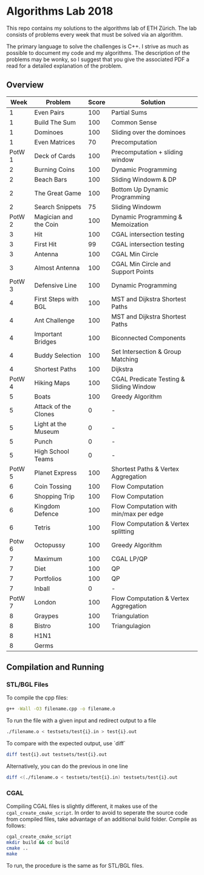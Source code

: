 * Algorithms Lab 2018
This repo contains my solutions to the algorithms lab of ETH Zürich. The lab consists of problems every week that must be solved via an algorithm. 

The primary language to solve the challenges is C++. I strive as much as possible to document my code and my algorithms. The description of the problems may be wonky, so I suggest that you give the associated PDF a read for a detailed explanation of the problem.

** Overview
|   Week | Problem               | Score | Solution                                |
|--------+-----------------------+-------+-----------------------------------------|
|      1 | Even Pairs            |   100 | Partial Sums                            |
|      1 | Build The Sum         |   100 | Common Sense                            |
|      1 | Dominoes              |   100 | Sliding over the dominoes               |
|      1 | Even Matrices         |    70 | Precomputation                          |
| PotW 1 | Deck of Cards         |   100 | Precomputation + sliding window         |
|      2 | Burning Coins         |   100 | Dynamic Programming                     |
|      2 | Beach Bars            |   100 | Sliding Windowm & DP                    |
|      2 | The Great Game        |   100 | Bottom Up Dynamic Programming           |
|      2 | Search Snippets       |    75 | Sliding Windowm                         |
| PotW 2 | Magician and the Coin |   100 | Dynamic Programming & Memoization       |
|      3 | Hit                   |   100 | CGAL intersection testing               |
|      3 | First Hit             |    99 | CGAL intersection testing               |
|      3 | Antenna               |   100 | CGAL Min Circle                         |
|      3 | Almost Antenna        |   100 | CGAL Min Circle and Support Points      |
| PotW 3 | Defensive Line        |   100 | Dynamic Programming                     |
|      4 | First Steps with BGL  |   100 | MST and Dijkstra Shortest Paths         |
|      4 | Ant Challenge         |   100 | MST and Dijkstra Shortest Paths         |
|      4 | Important Bridges     |   100 | Biconnected Components                  |
|      4 | Buddy Selection       |   100 | Set Intersection & Group Matching       |
|      4 | Shortest Paths        |   100 | Dijkstra                                |
| PotW 4 | Hiking Maps           |   100 | CGAL Predicate Testing & Sliding Window |
|      5 | Boats                 |   100 | Greedy Algorithm                        |
|      5 | Attack of the Clones  |     0 | -                                       |
|      5 | Light at the Museum   |     0 | -                                       |
|      5 | Punch                 |     0 | -                                       |
|      5 | High School Teams     |     0 | -                                       |
| PotW 5 | Planet Express        |   100 | Shortest Paths & Vertex Aggregation     |
|      6 | Coin Tossing          |   100 | Flow Computation                        |
|      6 | Shopping Trip         |   100 | Flow Computation                        |
|      6 | Kingdom Defence       |   100 | Flow Computation with min/max per edge  |
|      6 | Tetris                |   100 | Flow Computation & Vertex splitting     |
| Potw 6 | Octopussy             |   100 | Greedy Algorithm                        |
|      7 | Maximum               |   100 | CGAL LP/QP                              |
|      7 | Diet                  |   100 | QP                                      |
|      7 | Portfolios            |   100 | QP                                      |
|      7 | Inball                |     0 | -                                       |
| PotW 7 | London                |   100 | Flow Computation & Vertex Aggregation   |
|      8 | Graypes               |   100 | Triangulation                           |
|      8 | Bistro                |   100 | Triangulagion                           |
|      8 | H1N1                  |       |                                         |
|      8 | Germs                 |       |                                         |

** Compilation and Running
*** STL/BGL Files
To compile the cpp files:
#+BEGIN_SRC bash
g++ -Wall -O3 filename.cpp -o filename.o
#+END_SRC

To run the file with a given input and redirect output to a file
#+BEGIN_SRC bash
./filename.o < testsets/test{i}.in > test{i}.out
#+END_SRC

To compare with the expected output, use `diff`
#+BEGIN_SRC bash
diff test{i}.out testsets/test{i}.out
#+END_SRC

Alternatively, you can do the previous in one line
#+BEGIN_SRC bash
diff <(./filename.o < testsets/test{i}.in) testsets/test{i}.out
#+END_SRC

*** CGAL
Compiling CGAL files is slightly different, it makes use of the ~cgal_create_cmake_script~.
In order to avoid to seperate the source code from compiled files, take advantage of an additional build folder.
Compile as follows:
#+BEGIN_SRC bash
cgal_create_cmake_script
mkdir build && cd build
cmake ..
make
#+END_SRC

To run, the procedure is the same as for STL/BGL files.
